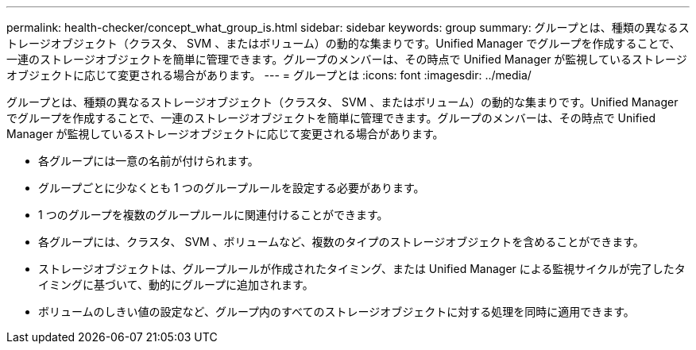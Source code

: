 ---
permalink: health-checker/concept_what_group_is.html 
sidebar: sidebar 
keywords: group 
summary: グループとは、種類の異なるストレージオブジェクト（クラスタ、 SVM 、またはボリューム）の動的な集まりです。Unified Manager でグループを作成することで、一連のストレージオブジェクトを簡単に管理できます。グループのメンバーは、その時点で Unified Manager が監視しているストレージオブジェクトに応じて変更される場合があります。 
---
= グループとは
:icons: font
:imagesdir: ../media/


[role="lead"]
グループとは、種類の異なるストレージオブジェクト（クラスタ、 SVM 、またはボリューム）の動的な集まりです。Unified Manager でグループを作成することで、一連のストレージオブジェクトを簡単に管理できます。グループのメンバーは、その時点で Unified Manager が監視しているストレージオブジェクトに応じて変更される場合があります。

* 各グループには一意の名前が付けられます。
* グループごとに少なくとも 1 つのグループルールを設定する必要があります。
* 1 つのグループを複数のグループルールに関連付けることができます。
* 各グループには、クラスタ、 SVM 、ボリュームなど、複数のタイプのストレージオブジェクトを含めることができます。
* ストレージオブジェクトは、グループルールが作成されたタイミング、または Unified Manager による監視サイクルが完了したタイミングに基づいて、動的にグループに追加されます。
* ボリュームのしきい値の設定など、グループ内のすべてのストレージオブジェクトに対する処理を同時に適用できます。

